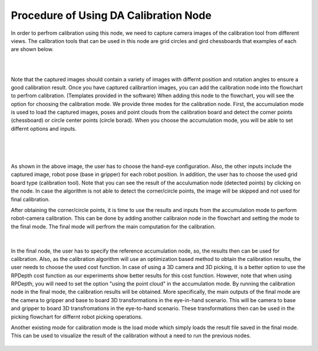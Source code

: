 
Procedure of Using DA Calibration Node
==========================================

In order to perfrom calibration using this node, we need to capture camera images of the calibration tool from different views. The calibration tools that can be used in this node are grid circles and gird chessboards that examples of each are shown below. 

.. image:: images/DA_calibration/chessboard.png
    :align: center
    
|

.. image:: images/DA_calibration/circleboard.png
    :align: center
    
|
 
Note that the captured images should contain a variety of images with differnt position and rotation angles to ensure a good calibration result. Once you have captured calibrartion images, you can add the calibration node into the flowchart to perfrom calibration. (Templates provided in the software)
When adding this node to the flowchart, you will see the option for choosing the calibration mode. We provide three modes for the calibration node.
First, the accumulation mode is used to load the captured images, poses and point clouds from the calibration board and detect the corner points (chessboard) or circle center points (circle borad). When you choose the accumulation mode, you will be able to set differnt options and inputs. 

 .. image:: images/DA_calibration/accumulate.png
    :align: center
    
| 

 .. image:: images/DA_calibration/detected_corners.png
    :align: center
    
|

As shown in the above image, the user has to choose the hand-eye configuration. Also, the other inputs include the captured image, robot pose (base in gripper) for each robot position. In addition, the user has to choose the used grid board type (calibration tool). Note that you can see the result of the 
acculumation node (detected points) by clicking on the node. In case the algorithm is not able to detect the corner/circle points, the image will be skipped and not used for final calibration. 


After obtaining the corner/circle points, it is time to use the results and inputs from the accumulation mode to perform robot-camera calibration. This can be done by adding another calibraion node in the flowchart and setting the mode to the final mode. The final mode will perfrom the main computation for the calibration.

 .. image:: images/DA_calibration/final.png
    :align: center
    
|

In the final node, the user has to specify the reference accumulation node, so, the results then can be used for calibration. Also, as the calibration algorithm will use an optimization based method to obtain the calibration results, 
the user needs to choose the used cost function. In case of using a 3D camera and 3D picking, it is a better option to use the RPDepth cost function as our experiments show better results for this cost function. However, note that when using RPDepth, you will need to set the option "using the point cloud" in the accumulation mode. By running
the calibration node in the final mode, the calibration results will be obtained. More specifically, the main outputs of the final mode are the camera to gripper and base to board 3D transformations in the eye-in-hand scenario. This will be camera to base and gripper to board 3D transfromations in the eye-to-hand scenario. These transformations then can 
be used in the picking flowchart for differnt robot picking operations.


Another existing mode for calibration mode is the load mode which simply loads the result file saved in the final mode. This can be used to visualize the result of the calibration without a need to run the previous nodes. 

 .. image:: images/DA_calibration/load.png
    :align: center
    